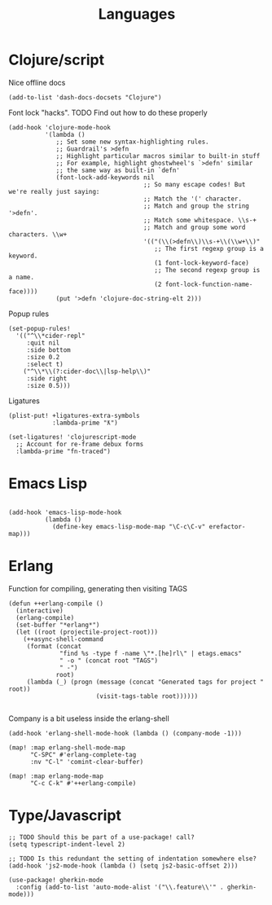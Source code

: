 #+TITLE: Languages

* Clojure/script
Nice offline docs
#+begin_src elisp
(add-to-list 'dash-docs-docsets "Clojure")
#+end_src

Font lock "hacks". TODO Find out how to do these properly
#+begin_src elisp
(add-hook 'clojure-mode-hook
          '(lambda ()
             ;; Set some new syntax-highlighting rules.
             ;; Guardrail's >defn
             ;; Highlight particular macros similar to built-in stuff
             ;; For example, highlight ghostwheel's `>defn' similar
             ;; the same way as built-in `defn'
             (font-lock-add-keywords nil
                                     ;; So many escape codes! But we're really just saying:
                                     ;; Match the '(' character.
                                     ;; Match and group the string '>defn'.
                                     ;; Match some whitespace. \\s-+
                                     ;; Match and group some word characters. \\w+
                                     '(("(\\(>defn\\)\\s-+\\(\\w+\\)"
                                        ;; The first regexp group is a keyword.
                                        (1 font-lock-keyword-face)
                                        ;; The second regexp group is a name.
                                        (2 font-lock-function-name-face))))
             (put '>defn 'clojure-doc-string-elt 2)))
#+end_src

Popup rules
#+begin_src elisp
(set-popup-rules!
  '(("^\\*cider-repl"
     :quit nil
     :side bottom
     :size 0.2
     :select t)
    ("^\\*\\(?:cider-doc\\|lsp-help\\)"
     :side right
     :size 0.5)))
#+end_src

Ligatures
#+begin_src elisp
(plist-put! +ligatures-extra-symbols
            :lambda-prime "ƛ")

(set-ligatures! 'clojurescript-mode
  ;; Account for re-frame debux forms
  :lambda-prime "fn-traced")
#+end_src

* Emacs Lisp
#+begin_src elisp

(add-hook 'emacs-lisp-mode-hook
          (lambda ()
            (define-key emacs-lisp-mode-map "\C-c\C-v" erefactor-map)))
#+end_src
* Erlang
Function for compiling, generating then visiting TAGS
#+begin_src elisp
(defun ++erlang-compile ()
  (interactive)
  (erlang-compile)
  (set-buffer "*erlang*")
  (let ((root (projectile-project-root)))
    (++async-shell-command
     (format (concat
              "find %s -type f -name \"*.[he]rl\" | etags.emacs"
              " -o " (concat root "TAGS")
              " -")
             root)
     (lambda (_) (progn (message (concat "Generated tags for project " root))
                        (visit-tags-table root))))))

#+end_src
Company is a bit useless inside the erlang-shell
#+begin_src elisp
(add-hook 'erlang-shell-mode-hook (lambda () (company-mode -1)))
#+end_src

#+begin_src elisp
(map! :map erlang-shell-mode-map
      "C-SPC" #'erlang-complete-tag
      :nv "C-l" 'comint-clear-buffer)

(map! :map erlang-mode-map
      "C-c C-k" #'++erlang-compile)
#+end_src
* Type/Javascript
#+begin_src elisp
;; TODO Should this be part of a use-package! call?
(setq typescript-indent-level 2)

;; TODO Is this redundant the setting of indentation somewhere else?
(add-hook 'js2-mode-hook (lambda () (setq js2-basic-offset 2)))

(use-package! gherkin-mode
  :config (add-to-list 'auto-mode-alist '("\\.feature\\'" . gherkin-mode)))
#+end_src
